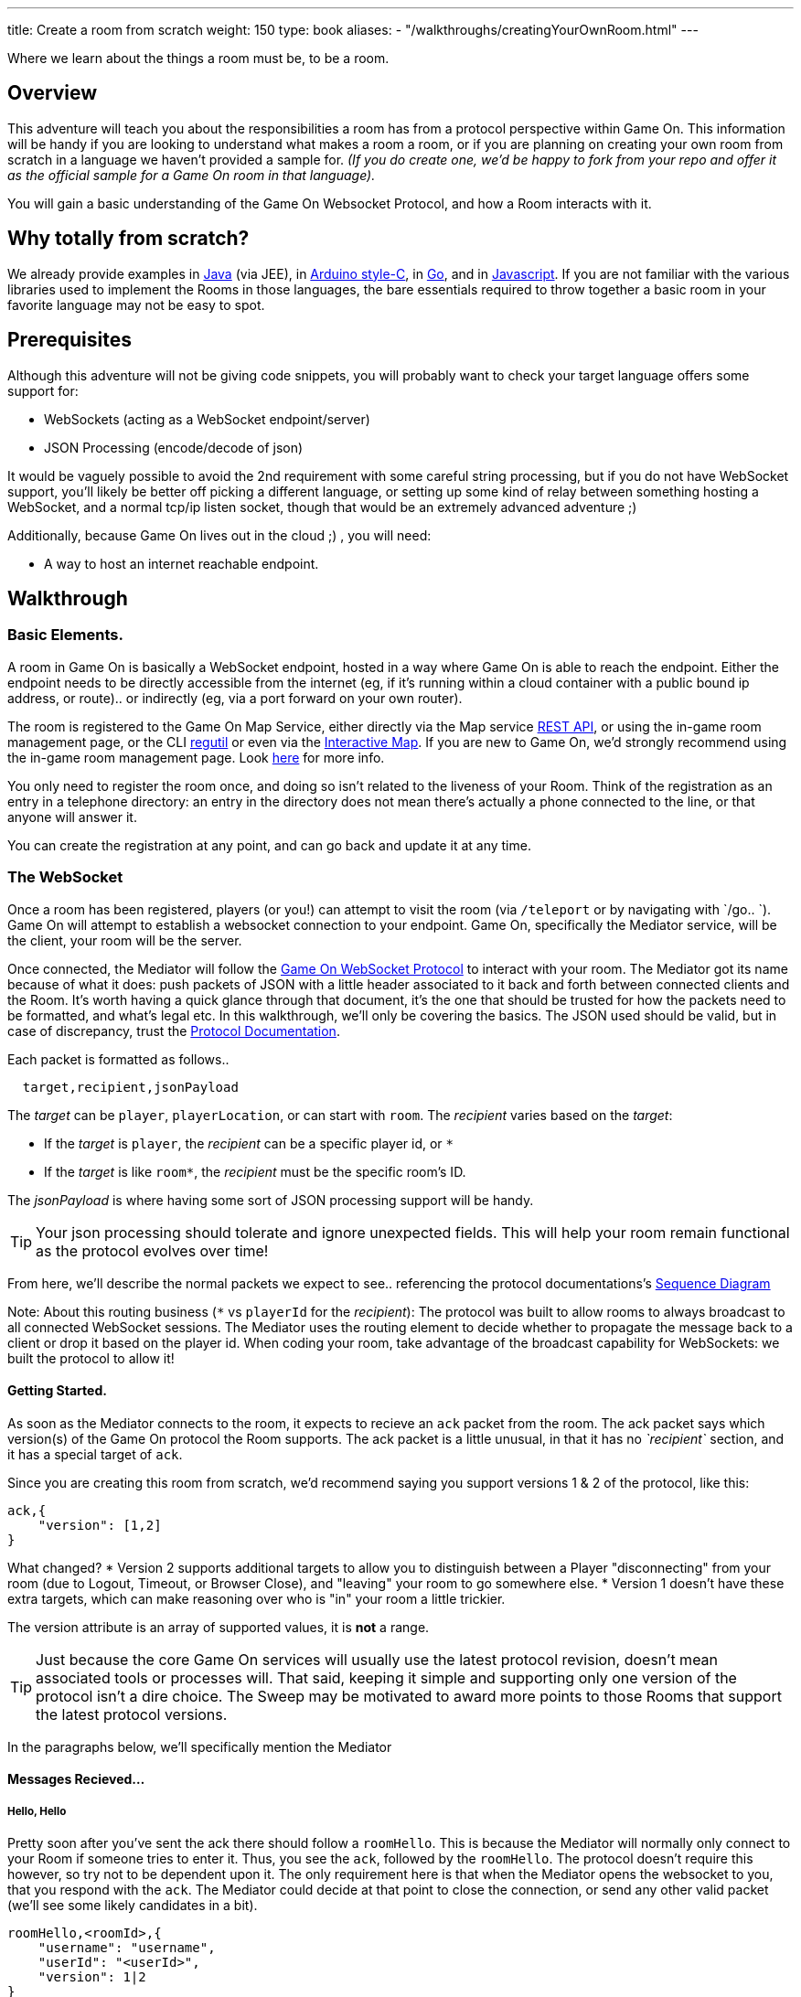 ---
title: Create a room from scratch
weight: 150
type: book
aliases:
- "/walkthroughs/creatingYourOwnRoom.html"
---

:icons: font
:toc:
:toc-title:
:toc-placement: preamble
:toclevels: 2
:protocol: link:/architecture/websocket-protocol.html
:swagger: https://gameontext.org/swagger/
:interactivemap: https://gameontext.org/interactivemap
:regutil: https://github.com/gameontext/regutil
:registerroom: link:/walkthroughs/register-room.html
:sequencediagram: link:/architecture/websocket-protocol.html#_sequence_diagram
:javaroom: https://github.com/gameontext/sample-room-java
:esproom: https://github.com/gameontext/esp8266-room
:goroom: https://github.com/gameontext/sample-room-go
:jsroom: https://github.com/gameontext/sample-room-nodejs

Where we learn about the things a room must be, to be a room.

== Overview

This adventure will teach you about the responsibilities a room has from a protocol perspective within Game On.
This information will be handy if you are looking to understand what makes a room a room, or if you are planning
on creating your own room from scratch in a language we haven't provided a sample for. _(If you do create one,
we'd be happy to fork from your repo and offer it as the official sample for a Game On room in that language)._

You will gain a basic understanding of the Game On Websocket Protocol, and how a Room interacts with it.

== Why totally from scratch?

We already provide examples in {javaroom}[Java] (via JEE), in {esproom}[Arduino style-C], in {goroom}[Go],
and in {jsroom}[Javascript]. If you are not familiar with the
various libraries used to implement the Rooms in those languages, the bare essentials
required to throw together a basic room in your favorite language may not be easy to spot.

== Prerequisites

Although this adventure will not be giving code snippets, you will probably want to check your target language
offers some support for:

* WebSockets (acting as a WebSocket endpoint/server)
* JSON Processing (encode/decode of json)

It would be vaguely possible to avoid the 2nd requirement with some careful string processing, but if you do not have
WebSocket support, you'll likely be better off picking a different language, or setting up some kind of relay between something
hosting a WebSocket, and a normal tcp/ip listen socket, though that would be an extremely advanced adventure ;)

Additionally, because Game On lives out in the cloud ;) , you will need:

* A way to host an internet reachable endpoint.

== Walkthrough

=== Basic Elements.

A room in Game On is basically a WebSocket endpoint, hosted in a way where Game On is able to reach the endpoint.
Either the endpoint needs to be directly accessible from the internet (eg, if it's running within a cloud container with a public
bound ip address, or route).. or indirectly (eg, via a port forward on your own router).

The room is registered to the Game On Map Service, either directly via the Map service {swagger}[REST API], or using the in-game
room management page, or the CLI {regutil}[regutil] or even via the {interactivemap}[Interactive Map]. If you are new to Game On,
we'd strongly recommend using the in-game room management page. Look {registerroom}[here] for more info.

You only need to register the room once, and doing so isn't related to the liveness of your Room.
Think of the registration as an entry in a telephone directory: an entry in the directory does
not mean there's actually a phone connected to the line, or that anyone will answer it.

You can create the registration at any point, and can go back and update it at any time.

=== The WebSocket

Once a room has been registered, players (or you!) can attempt to visit the room (via `/teleport` or by navigating
with `/go.. `). Game On will attempt to establish a websocket connection to your endpoint. Game On, specifically the
Mediator service, will be the client, your room will be the server.

Once connected, the Mediator will follow the {protocol}[Game On WebSocket Protocol] to interact with your room.
The Mediator got its name because of what it does: push packets of JSON with a little header associated to it
back and forth between connected clients and the Room. It's worth having a quick glance through that
document, it's the one that should be trusted for how the packets need to be formatted, and what's
legal etc. In this walkthrough, we'll only be covering the basics. The JSON used should be valid,
but in case of discrepancy, trust the {protocol}[Protocol Documentation].

Each packet is formatted as follows..

[source,text]
----
  target,recipient,jsonPayload
----

The _target_ can be `player`, `playerLocation`, or can start with `room`. The _recipient_ varies based on the _target_:

* If the _target_ is `player`, the _recipient_ can be a specific player id, or `*`
* If the _target_ is like `room*`, the _recipient_ must be the specific room's ID.

The _jsonPayload_ is where having some sort of JSON processing support will be handy.

TIP: Your json processing should tolerate and ignore unexpected fields. This will help your room remain
functional as the protocol evolves over time!

From here, we'll describe the normal packets we expect to see.. referencing the protocol documentations's
{sequencediagram}[Sequence Diagram]

Note: About this routing business (`*` vs `playerId` for the _recipient_): The protocol was built to allow
rooms to always broadcast to all connected WebSocket sessions. The Mediator uses the routing element
to decide whether to propagate the message back to a client or drop it based on the player id. When coding
your room, take advantage of the broadcast capability for WebSockets: we built the protocol to allow it!


==== Getting Started.

As soon as the Mediator connects to the room, it expects to recieve an `ack` packet from the room.
The ack packet says which version(s) of the Game On protocol the Room supports.
The ack packet is a little unusual, in that it has no _`recipient`_ section, and it has a special target of `ack`.

Since you are creating this room from scratch, we'd recommend saying you support versions 1 & 2 of the protocol, like this:

[source,json]
----
ack,{
    "version": [1,2]
}
----

What changed?
* Version 2 supports additional targets to allow you to distinguish between a Player "disconnecting" from
your room (due to Logout, Timeout, or Browser Close), and "leaving" your room to go somewhere else.
* Version 1 doesn't have these extra targets, which can make reasoning over who is "in" your room a little trickier.

The version attribute is an array of supported values, it is *not* a range.

TIP: Just because the core Game On services will usually use the latest protocol revision, doesn't mean associated
tools or processes will. That said, keeping it simple and supporting only one version of the protocol isn't a dire choice.
The Sweep may be motivated to award more points to those Rooms that support the latest protocol versions.

In the paragraphs below, we'll specifically mention the Mediator

==== Messages Recieved...

===== Hello, Hello

Pretty soon after you've sent the ack there should follow a `roomHello`. This is because the Mediator will normally only connect to
your Room if someone tries to enter it. Thus, you see the `ack`, followed by the `roomHello`. The protocol doesn't require this however,
so try not to be dependent upon it. The only requirement here is that when the Mediator opens the websocket to you, that you respond with
the `ack`. The Mediator could decide at that point to close the connection, or send any other valid packet (we'll see some likely candidates
in a bit).

[source,json]
----
roomHello,<roomId>,{
    "username": "username",
    "userId": "<userId>",
    "version": 1|2
}
----

The roomHello packet will arrive with your `roomId` as the recipient, and with the username & userId of the connecting user,
along with the version Game On has selected to talk with you, this will be a version from the array you supplied in the ack.

TIP: You can host multiple rooms via the same websocket endpoint, but only if you use the <roomId> in the messages
to tell which of your rooms a packet is intended for.

TIP: Do not make assumptions related to the relationship between users and websocket connections for Game On.
Today, Game On makes one websocket connection per user, but this may not always be the case.

You don't have to send any response to a `roomHello` packet, it is information to tell you a user has joined your room.
However, it is courteous to reply to a `roomHello` with a `location` response. We'll cover that in a mo'.

TIP: userId's are unique within GameOn, and uniquely represent a user. Be aware the same user can sign in multiple times via different browsers/devices though!

===== Goodbye, Goodbye

As you might expect, if you get a `roomHello` when a player enters you room, you'll also get a `roomGoodbye` when they leave.
The goodbye packet is somewhat simpler, because it doesn't have to do dual duty carrying information relating to the version Game On
is using to talk to the room.

[source, json]
----
roomGoodbye,<roomId>,{
    "username": "username",
    "userId": "<userId>"
}
----

`roomGoodbye` is only sent when a player actively leaves the room via a `/go` command that switches the player location.

You don't have to send any response to a `roomGoodbye` packet, it is information to tell you a user has left your room.

===== Wakey Wakey!!

What if a player falls asleep while in your room, or gets distracted by a YouTube video of Cats?

Arguably they have never left your room, but Game On knows they are no longer active, and may have suspended their session.

If you have claimed to support protocol version 2 (as suggested) in your `ack`, then there are 2 additional messages you
can recieve, which will give you status updates on players that are 'in' your room: `roomPart` and `roomJoin.

[source,json]
----
roomPart,<roomId>,{
    "username": "username",
    "userId": "<userId>",
}
roomJoin,<roomId>,{
    "username": "username",
    "userId": "<userId>",
    "version": 2
}

----

You don't have to send any response to these packets. Again they provide information to the room as players come and go,
or become inactive / active. You will only recieve these messages for players that you have receieved a `roomHello` for
(on socket connection). You should continue to see them until you recieve a `roomGoodbye` for them. The default state
of a player after a `roomHello` is considered to be active.

As with a `roomHello`, it is courteous to reply to a `roomJoin` with a `location` response.

===== Everything else.

The rest of the packets you'll receive are chat/commands destined for your room, and they're structured like this:

[source,json]
----
room,<roomId>,{
    "username": "username",
    "userId": "<userId>",
    "content": "<message>"
}
----

The content attribute is the line of text entered by the user. The convention is that if the content begins with a `/`
that the content should be treated as a command, else it should be dealt with as 'chat'.

==== Messages to send

Now that we know what Game On will send to your room, it's time to cover what you can send back to Game On.
(you already know one 'Room -> Mediator' message,  `ack`).

Your room is responsible for handling pretty much all user commands, and chat, that are sent to it. Only a few
select commands are handled for you:

[options="autowidth"]
|===
|`/sos`   | teleports the player back to first room. Players can always get back First Room.
|`/help`  | lists the available commands for a room. You can contribute to this via the `location` message (and others).
|`/exits` | lists the exits available from a room. Again, the `location` message lets you contribute to this list.
|===

Everything else is up to your room. Including a few suggested commands you probably should implement:

[options="autowidth"]
|===
|`/look`           |should return a `location` message
|`/go <direction>` |should return a `playerLocation` message
|`<chat>`          |(anything not prefixed `/`) should respond with a `chat` type message
|===

The messages from the Room tend to be for the player, and will have a _target_ of `player`, and a _recipient_ of either
a specific player ID, or `*` for broadcast. There are ways to customize particular responses for specific players, too.

TIP: Messages from a room can contain a `bookmark` field, designed to allow a client to 'resume from last seen bookmark'.
Bookmarks are strings, and should be unique-ish. Your room's shortName followed by an ever increasing number, maybe
something involving a date.

===== Location, Location, Location

After you receive a `roomHello`, you should reply with a `location` response. In Game On terms, this is you sending back the room
description for the client to render for the user. The protocol documents the location response like this..

[source,text]
----
player,<playerId>,{
    "type": "location",
    "name": "Room name",
    "fullName": "Room's descriptive full name",
    "description", "Lots of text about what the room looks like",
    "exits": {
        "shortDirection" : "currentDescription for Player",
        "N" :  "a dark entranceway"
    },
    "commands": {
        "/custom" : "Description of what command does"
    },
    "roomInventory": ["itemA","itemB"]
}
----

Here we see all the information a room can send back to greet a newly joining player. Most of this is self-explanatory,
but here's a brief overview of how the data connects to the user experience.

[options="autowidth"]
|===
|name          | The room's name, used infrequently by the UI. This should be the same short name used when registering the room.
|fullName      | The Proper Name to be displayed in the white title bar, and before the horizontal rule in the `/look` UI response.
|description   | The text used after the horizontal rule in the `/look` UI response.
|exits         | Related in a mystical manner to the result of the `/exits` command. See below.
|commands      | The commands that this room needs to add to the `/help` response for the room.
|roomInventory | Items the room should list in the `You notice:` list.
|===

TIP: exits, commands, and roomInventory can also be tagged onto `event` type messages, it's an easy way to
update the clients view of those data at anytime.

The exit information that a room might provide is descriptive only. Because rooms move around in the map,
your room never quite knows who its neighbors are, and that is to be expected. You can provide alternate/fixed
descriptions for some of the doors in your room, which might be useful if you had some kind of puzzle to solve.
We've wanted to get wormholes working for awhile (where you define extra doors that go places), so if you feel
like making this one work, we'll take the help with enthusiasm.

===== Chat!

Your room is responsible for handling chat: specifically ensuring that chatter coming in from one player is broadcast
to all other connected players. When you recieve a room message where the content is not prefixed with
`/` you should reply with a `chat` message, which have a format like this:

[source,text]
----
player,*,{...}
{
  "type": "chat",
  "username": "username",
  "content": "<message>",
  "bookmark": "String representing last message seen"
}
----

The chat message is fairly self-explanatory, the `username` field carries who sent the chat message,
`content` is what they said, and bookmark, as mentioned earlier, is a unique value for this message.

The target of this message is `*`, which allows everyone to see it, otherwise it wouldn't exactly be chat. ;)

===== Replies to user / room.

Chat has a particular style when displayed in the UI, it's marked out as who said it, and in a different colour to text like the
room description etc. There will come a point when your room needs to respond in ways other than chat, eg. If you
implement `/examine shoes` you wouldn't expect the reply to come as `username says the shoes look rather tall`, but
rather `The shoes have a rather excessive heel`.

To send a non-chat type response, we use a room `event` message, which comes in two varieties.

The first allows you to send a response just to a single user:

[source,text]
----
player,<playerId>,{
    "type": "event",
    "content": {
        "<playerId>": "specific to player"
        },
    "bookmark": "String representing last message seen"
}
----

Notice how the _recipient_ in the header is set to `<playerId>`, this routes the message only
to the player with user id `playerId`.

The second variety allows for content to be targetted to multiple places:

[source,text]
----
player,*,{
    "type": "event",
    "content": {
        "*": "general text for everyone",
        "<playerId>": "specific to player"
    },
    "bookmark": "String representing last message seen"
}
----

Notice how the _recipient_ in this variety of event is set to `*`,
and the content block allows for both content per user id, _and_ content to be sent to everyone else.

This type of message is great if you want to implement the typical text adventure approach of sending
`You look at the shoes` to the player, while sending `Playername looks at the shoes` to everyone else.

===== Moving on..

Lastly, Rooms should implement `/go`!

It is up to the room to agree that a player should leave when the player issues `/go N` or similar.

This allows for rooms to create basic puzzles where the doors can remain 'locked'
because the room won't allow the player to transition (except via `/sos` which the room has no part in),
until a puzzle has been solved. It also allows a room to decide if a player should leave, even if
the player does not issue a `/go` command first!

[source,text]
----
playerLocation,<playerId>,{
    "type": "exit",
    "content": "You exit through door xyz... ",
    "exitId": "N"
}
----

If a room sends this message, the Mediator treats it as a request to transition the player out of the room, in the direction
indicated, and will send the content text to the player affected.

Notice although this message has a `type` of `exit`, its the _target_ field here that's the important difference,
the _target_ of `playerLocation` routes this Message in Game On to the code responsible for maintaining & transitioning
players between locations.


The `exitId` here should be short name of an exit from the current room. Eg, `N`,`S`,`E`,`W`

The simple implementation of `/go <direction>` just parses `<direction>` and converts it
into the appropriate shortname, before issuing the `playerLocation` message, but there are alternatives.
One option is to invent an obstacle or puzzle that must be solved before sending the `playerLocation` message.
A more complex option could use the Map REST API to retrieve the exits currently
mapped around itself, and manage what's allowed via `/go` based on that data! Just bear in mind that
rooms do move around in the map...


== Suggested extensions

* Create a room with a button that must be pushed by the player before `/go` is allowed to work for that player.
* Create a simple room protocol test program that sends various messages to a room's websocket, and evaluates responses for correctness
* Create rooms! in PHP, Perl, Visual Basic..
* Create an advanced adventure tutorial for creating a room in your chosen language: we can include it in this book,
  or bring it in as an official sample in the repository.

== Conclusion

This adventure should have taught you enough to be able to understand the Game On Websocket Protocol
requirements that you are able to create a room from scratch in a language of your choice.

== Suggested further adventures.

You may want to try reading the other adventures to understand the types of technologies/solutions that are used to handle
the implications of scaling, or fault tolerance, or other Microservice concerns, though you may have to extrapolate from
the language the adventure was written in to the one you've chosen.
